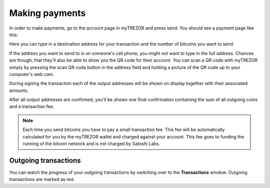 Making payments
===============

In order to make payments, go to the account page in myTREZOR and press send.  You should see a payment page like this:

.. image:: images/send.png

Here you can type in a destination address for your transaction and the number of bitcoins you want to send.

If the address you want to send to is on someone's cell phone, you might not want to type in the full address.   Chances are though, that they'll also be able to show you the QR code for their account.  You can scan a QR code with myTREZOR simply by pressing the scan QR code button in the address field and holding a picture of the QR code up to your computer's web cam.

.. image:: images/send-scan-qrcode.png

During signing the transaction each of the output addresses will be shown on display together with their associated amounts.

.. image:: images/trezor-tx1.jpg

After all output addresses are confirmed, you'll be shown one final confirmation containing the sum of all outgoing coins and a transaction fee.

.. image:: images/trezor-tx2.jpg

.. note:: Each time you send bitcoins you have to pay a small transaction fee.  This fee will be automatically calculated for you by the myTREZOR wallet and charged against your account.  This fee goes to funding the running of the bitcoin network and is not charged by Satoshi Labs.

Outgoing transactions
---------------------

You can watch the progress of your outgoing transactions by switching over to the **Transactions** window.  Outgoing transactions are marked as red.
